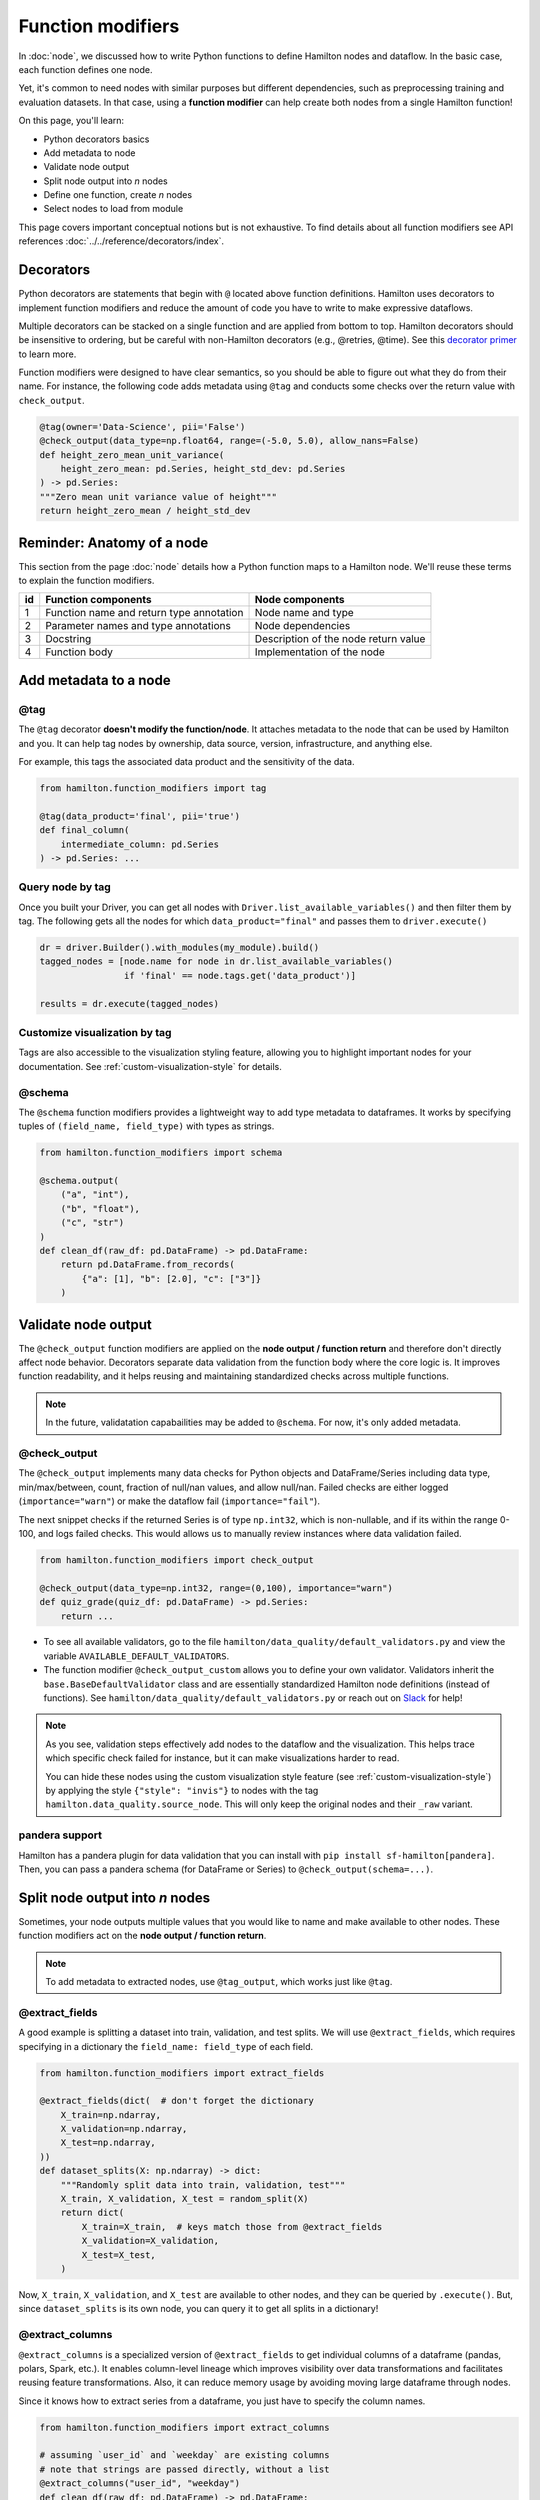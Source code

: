 ==================
Function modifiers
==================

In :doc:`node`, we discussed how to write Python functions to define Hamilton nodes and dataflow. In the basic case, each function defines one node.

Yet, it's common to need nodes with similar purposes but different dependencies, such as preprocessing training and evaluation datasets. In that case, using a **function modifier** can help create both nodes from a single Hamilton function!

On this page, you'll learn:

- Python decorators basics
- Add metadata to node
- Validate node output
- Split node output into *n* nodes
- Define one function, create *n* nodes
- Select nodes to load from module

This page covers important conceptual notions but is not exhaustive. To find details about all function modifiers see API references :doc:`../../reference/decorators/index`.

Decorators
----------

Python decorators are statements that begin with ``@`` located above function definitions. Hamilton uses decorators to implement function modifiers and reduce the amount of code you have to write to make expressive dataflows.

Multiple decorators can be stacked on a single function and are applied from bottom to top. Hamilton decorators should be insensitive to ordering, but be careful with non-Hamilton decorators (e.g., @retries, @time). See this `decorator primer <https://realpython.com/primer-on-python-decorators/>`_ to learn more.

Function modifiers were designed to have clear semantics, so you should be able to figure out what they do from their name. For instance, the following code adds metadata using ``@tag`` and conducts some checks over the return value with ``check_output``.

.. code-block:: python

    @tag(owner='Data-Science', pii='False')
    @check_output(data_type=np.float64, range=(-5.0, 5.0), allow_nans=False)
    def height_zero_mean_unit_variance(
        height_zero_mean: pd.Series, height_std_dev: pd.Series
    ) -> pd.Series:
    """Zero mean unit variance value of height"""
    return height_zero_mean / height_std_dev



Reminder: Anatomy of a node
---------------------------

This section from the page :doc:`node` details how a Python function maps to a Hamilton node. We'll reuse these terms to explain the function modifiers.

.. image:: ../_static/function_anatomy.png
    :scale: 13%
    :align: center


.. list-table::
   :header-rows: 1

   * - id
     - Function components
     - Node components
   * - 1
     - Function name and return type annotation
     - Node name and type
   * - 2
     - Parameter names and type annotations
     - Node dependencies
   * - 3
     - Docstring
     - Description of the node return value
   * - 4
     - Function body
     - Implementation of the node


.. _tag-decorators:

Add metadata to a node
----------------------

@tag
~~~~~~~~
The ``@tag`` decorator **doesn't modify the function/node**. It attaches metadata to the node that can be used by Hamilton and you. It can help tag nodes by ownership, data source, version, infrastructure, and anything else.

For example, this tags the associated data product and the sensitivity of the data.

.. code-block:: python

    from hamilton.function_modifiers import tag

    @tag(data_product='final', pii='true')
    def final_column(
        intermediate_column: pd.Series
    ) -> pd.Series: ...


Query node by tag
~~~~~~~~~~~~~~~~~

Once you built your Driver, you can get all nodes with ``Driver.list_available_variables()`` and then filter them by tag. The following gets all the nodes for which ``data_product="final"`` and passes them to ``driver.execute()``

.. code-block:: python

    dr = driver.Builder().with_modules(my_module).build()
    tagged_nodes = [node.name for node in dr.list_available_variables()
                    if 'final' == node.tags.get('data_product')]

    results = dr.execute(tagged_nodes)


Customize visualization by tag
~~~~~~~~~~~~~~~~~~~~~~~~~~~~~~

Tags are also accessible to the visualization styling feature, allowing you to highlight important nodes for your documentation. See :ref:`custom-visualization-style` for details.

.. image:: ./_function-modifiers/custom_viz.png
    :height: 250px

@schema
~~~~~~~

The ``@schema`` function modifiers provides a lightweight way to add type metadata to dataframes. It works by specifying tuples of ``(field_name, field_type)`` with types as strings.

.. code-block:: python

    from hamilton.function_modifiers import schema

    @schema.output(
        ("a", "int"),
        ("b", "float"),
        ("c", "str")
    )
    def clean_df(raw_df: pd.DataFrame) -> pd.DataFrame:
        return pd.DataFrame.from_records(
            {"a": [1], "b": [2.0], "c": ["3"]}
        )

.. image:: ./_function-modifiers/schema.png


Validate node output
--------------------

The ``@check_output`` function modifiers are applied on the **node output / function return** and therefore don't directly affect node behavior. Decorators separate data validation from the function body where the core logic is. It improves function readability, and it helps reusing and maintaining standardized checks across multiple functions.

.. note::

    In the future, validatation capabailities may be added to ``@schema``. For now, it's only added metadata.

@check_output
~~~~~~~~~~~~~

The ``@check_output`` implements many data checks for Python objects and DataFrame/Series including data type, min/max/between, count, fraction of null/nan values, and allow null/nan. Failed checks are either logged (``importance="warn"``) or make the dataflow fail (``importance="fail"``).

The next snippet checks if the returned Series is of type ``np.int32``, which is non-nullable, and if its within the range 0-100, and logs failed checks. This would allows us to manually review instances where data validation failed.

.. code-block:: python

    from hamilton.function_modifiers import check_output

    @check_output(data_type=np.int32, range=(0,100), importance="warn")
    def quiz_grade(quiz_df: pd.DataFrame) -> pd.Series:
        return ...

.. image:: ./_function-modifiers/check_output.png


- To see all available validators, go to the file ``hamilton/data_quality/default_validators.py`` and view the variable ``AVAILABLE_DEFAULT_VALIDATORS``.
- The function modifier ``@check_output_custom`` allows you to define your own validator. Validators inherit the ``base.BaseDefaultValidator`` class and are essentially standardized Hamilton node definitions (instead of functions). See ``hamilton/data_quality/default_validators.py`` or reach out on `Slack <https://join.slack.com/t/hamilton-opensource/shared_invite/zt-1bjs72asx-wcUTgH7q7QX1igiQ5bbdcg>`_ for help!

.. note::

    As you see, validation steps effectively add nodes to the dataflow and the visualization. This helps trace which specific check failed for instance, but it can make visualizations harder to read.

    You can hide these nodes using the custom visualization style feature (see :ref:`custom-visualization-style`) by applying the style ``{"style": "invis"}`` to nodes with the tag ``hamilton.data_quality.source_node``. This will only keep the original nodes and their ``_raw`` variant.

pandera support
~~~~~~~~~~~~~~~

Hamilton has a pandera plugin for data validation that you can install with ``pip install sf-hamilton[pandera]``. Then, you can pass a pandera schema (for DataFrame or Series) to ``@check_output(schema=...)``.


Split node output into *n* nodes
--------------------------------

Sometimes, your node outputs multiple values that you would like to name and make available to other nodes. These function modifiers act on the **node output / function return**.

.. note::

    To add metadata to extracted nodes, use ``@tag_output``, which works just like ``@tag``.

@extract_fields
~~~~~~~~~~~~~~~

A good example is splitting a dataset into train, validation, and test splits. We will use ``@extract_fields``, which requires specifying in a dictionary the ``field_name: field_type`` of each field.

.. code-block:: python

    from hamilton.function_modifiers import extract_fields

    @extract_fields(dict(  # don't forget the dictionary
        X_train=np.ndarray,
        X_validation=np.ndarray,
        X_test=np.ndarray,
    ))
    def dataset_splits(X: np.ndarray) -> dict:
        """Randomly split data into train, validation, test"""
        X_train, X_validation, X_test = random_split(X)
        return dict(
            X_train=X_train,  # keys match those from @extract_fields
            X_validation=X_validation,
            X_test=X_test,
        )

.. image:: ./_function-modifiers/extract_fields.png
    :height: 250px


Now, ``X_train``, ``X_validation``, and ``X_test`` are available to other nodes, and they can be queried by ``.execute()``. But, since ``dataset_splits`` is its own node, you can query it to get all splits in a dictionary!

@extract_columns
~~~~~~~~~~~~~~~~

``@extract_columns`` is a specialized version of ``@extract_fields`` to get individual columns of a dataframe (pandas, polars, Spark, etc.). It enables column-level lineage which improves visibility over data transformations and facilitates reusing feature transformations. Also, it can reduce memory usage by avoiding moving large dataframe through nodes.

Since it knows how to extract series from a dataframe, you just have to specify the column names.

.. code-block:: python

    from hamilton.function_modifiers import extract_columns

    # assuming `user_id` and `weekday` are existing columns
    # note that strings are passed directly, without a list
    @extract_columns("user_id", "weekday")
    def clean_df(raw_df: pd.DataFrame) -> pd.DataFrame:
        """Clean my data"""
        clean_df = clean_my_data(raw_df)
        return clean_df

.. image:: ./_function-modifiers/extract_columns.png
    :height: 250px


Define one function, create *n* nodes
-------------------------------------

The family of ``@parameterize`` function modifiers allows the creation of multiple nodes with the same **node implementation / function body** (and therefore output type), but different **node inputs**.

This has many applications, such as producing the same performance plot for multiple models or computing groupby aggregates along different dimensions.

@parameterize
~~~~~~~~~~~~~

You need to specify the generated **node name**, a dictionary of dependencies, and optionally a docstring. For the dependencies, you can pass constants with ``value()`` or get them from the dataflow by passing a node name to ``source()``. These notions are tricky at first, but let's look at an example:

We create 3 nodes: ``revenue_by_age``, ``revenue_by_country``, ``revenue_by_occupation``. For each, we get the dataframe ``df`` from the dataflow using ``source()`` and specify a different ``groupby_col`` with ``value()``. Also, the docstring uses ``{groupby_col}`` to have the value inserted.

.. code-block:: python

    from hamilton.function_modifiers import parameterize
    from hamilton.function_modifiers import source, value

    @parameterize(
        revenue_by_age=dict(df=source("df"), groupby_col=value("age")),
        revenue_by_country=dict(df=source("df"), groupby_col=value("country")),
        revenue_by_occupation=dict(df=source("df"), groupby_col=value("occupation")),
    )
    def population_metrics(df: pd.DataFrame, groupby_col: str) -> dict:
        """Compute df metrics aggregates over dimension {groupby_col}"""
        return df.groupby(groupby_col)["revenue"] \
                 .agg(["mean", "min", "max"]) \
                 .to_dict()

.. image:: ./_function-modifiers/parameterize.png

- The above example mixes constant ``value()`` and dataflow ``source()`` dependencies. The syntax is indeed verbose. Simplified syntaxes are available through ``@parameterize_values`` and ``@parameterize_sources`` if you only need one type of dependency.
- If you need to extract columns from the output of a generated node, use ``@parameterize_extract_columns``

.. _config-decorators:

Select functions to include
---------------------------

The family of ``@config`` decorators doesn't modify the function. Rather, it tells the Driver which functions from the module (and therefore nodes) to include in the dataflow. This helps projects that need to run in different contexts (e.g., locally vs orchestrator) or need to swap different implementations of a node (e.g., ML experiments, code migration, A/B testing).

.. note::

    At first, there can be confusion between ``@config`` and the ``inputs`` and ``overrides`` of the Driver's ``.execute()`` and ``.materialize()`` methods. In common language, people might refer to the ``.execute(inputs=..., overrides=...)`` as a configuration. However, these two affect the values passing through the dataflow **once the Driver is built** while ``@config`` determines **how the Driver is built**.

@config
~~~~~~~

For the decorator, you must specify one or more ``key=value`` pairs. Then, you need to add to the Builder ``.with_config()`` and give it a dictionary of ``key=value`` pairs. This will determine which functions to load.

This example uses ``@config.when()`` to select between a binary classifier and a regressor model. Notice a few elements:

- both functions have the same name ``base_model`` with a suffix ``__binary`` or ``__regression``. This is required because Python enforces unique function names. After the config determines which function to load, Hamilton will remove the suffix from the node name.
- the two functions have different return types, so ``train_model`` needs to annotate ``base_model`` as a ``Union[]`` type.

.. code-block:: python

    # model_training.py
    from hamilton.function_modifiers import config

    @config.when(task="binary_classification")
    def base_model__binary() -> XGBClassifier:
        return XGBClassifier(...)

    @config.when(task="continuous_regression")
    def base_model__regression() -> XGBRegressor:
        return XGBRegressor(...)

    def train_model(
        base_model: Union[XGBClassifier, XGBRegressor],
        X: np.ndarray,
        y: np.ndarray,
    ) -> Union[XGBClassifier, XGBRegressor]:
        return ...

    # run.py
    dr = (
        driver.Builder()
        .with_modules(model_training)
        .with_config(dict(task="continuous_regression"))
        .build()
    )

.. image:: ./_function-modifiers/config_1.png
    :height: 168px
.. image:: ./_function-modifiers/config_2.png
    :height: 168px

In the above example, if the Driver receives no value for the key ``task`` or the value isn't ``"binary_classification"`` or ``"continuous_regression"``, there would be no ``base_model`` node loaded and ``train_model`` would fail.

Using ``@config.when_not()`` can help set up a default case and ensure a ``base_model`` node is always loaded.

.. code-block:: python

    @config.when(library="xgboost")
    def base_model__xgboost() -> XGBClassifier:
        return XGBClassifier(...)

    @config.when_not(library="xgboost")
    def base_model__default() -> sklearn.ensemble.RandomForestRegressor:
        return sklearn.ensemble.RandomForestRegressor(...)


There exists also ``@config.when_in()`` and ``@config.when_not_in()`` that accept a list of values to check. Expanding on the previous example:

.. code-block:: python

    @config.when(library="xgboost")
    def base_model__xgboost() -> XGBClassifier:
        return XGBClassifier(...)

    @config.when(library="lightgbm")
    def base_model__lightgbm() -> LGBMClassifier:
        return LGBMClassifier(...)

    @config.when_not_in(library=["xgboost", "lightgbm"])
    def base_model__default() -> sklearn.ensemble.RandomForestRegressor:
        return sklearn.ensemble.RandomForestRegressor(...)

.. _loader-saver-decorators:

Load and save external data
---------------------------

Most dataflows require reading or writing data to external sources in some capacity. It's a good idea to conduct this step in a node separated from transformations to trace failures more easily.

Nevertheless, adding one function per read/write becomes tedious and hard to maintain. Hamilton provides well-tested implementations for common formats (JSON, CSV, Parquet, etc.) available through ``@load_from`` and ``@save_to`` decorators and materializers (see :doc:`materialization`).

More formats are available through Hamilton plugins, and you should be able to add your own custom loader/saver (reach out on `Slack <https://join.slack.com/t/hamilton-opensource/shared_invite/zt-1bjs72asx-wcUTgH7q7QX1igiQ5bbdcg>`_ for help!)

@load_from
~~~~~~~~~~

You can think of ``@load_from`` as adding an upstream node. The next example specifies the ``path`` of the file, which will be loaded in the variable ``raw_data``. Note that the variable type should be compatible with the loaded file (``dict`` for JSON here).

.. code-block:: python

    @load_from.json(path="/path/to/file.json")
    def normalized_data(raw_data: dict) -> dict:
        return ...

.. image:: ./_function-modifiers/load_from.png
    :height: 168px

It is possible to use ``source()`` (like in ``@parameterize``) to specify the file path from the driver code. See:

.. code-block:: python

    # functions.py
    @load_from.json(path=source("raw_data_path"))
    def normalized_data(raw_data: dict) -> dict:
        return ...

    # run.py
    dr = driver.Builder().with_modules(functions).build()
    dr.execute(["normalized_data"], inputs=dict(raw_data_path="./this/file.json"))

You will need to use the ``inject_`` keyword when you load multiple files into a node or your function has multiple parameters.

.. code-block:: python

    @load_from.json(path="/path/to/logs.json", inject_="logs1")
    @load_from.json(path="/path/to/other/logs.json", inject_="logs2")
    def merged_logs(logs1: dict, logs2: dict) -> dict:
        return ...

.. image:: ./_function-modifiers/load_from_inject.png
    :height: 168px

@save_to
~~~~~~~~

The ``@save_to`` decorator works very similarly to ``@load_from``. In this case, ``path=...`` specifies where the data will be saved, and an ``output_name_`` is required to be able to request the node from ``Driver.execute()``. Here again, ``source()`` can be used.

.. code-block:: python

    # functions.py
    @save_to.json(path=source("metrics_path"), output_name_="metrics_to_json")
    def eval_metric(x: np.ndarray, y: np.ndarray) -> dict:
        return dict(...)

    # run.py
    dr = driver.Builder().with_modules(functions).build()
    dr.execute(["metrics_to_json"], inputs=dict(metrics_path="./out/metrics.json"))

.. image:: ./_function-modifiers/save_to.png
    :height: 168px
